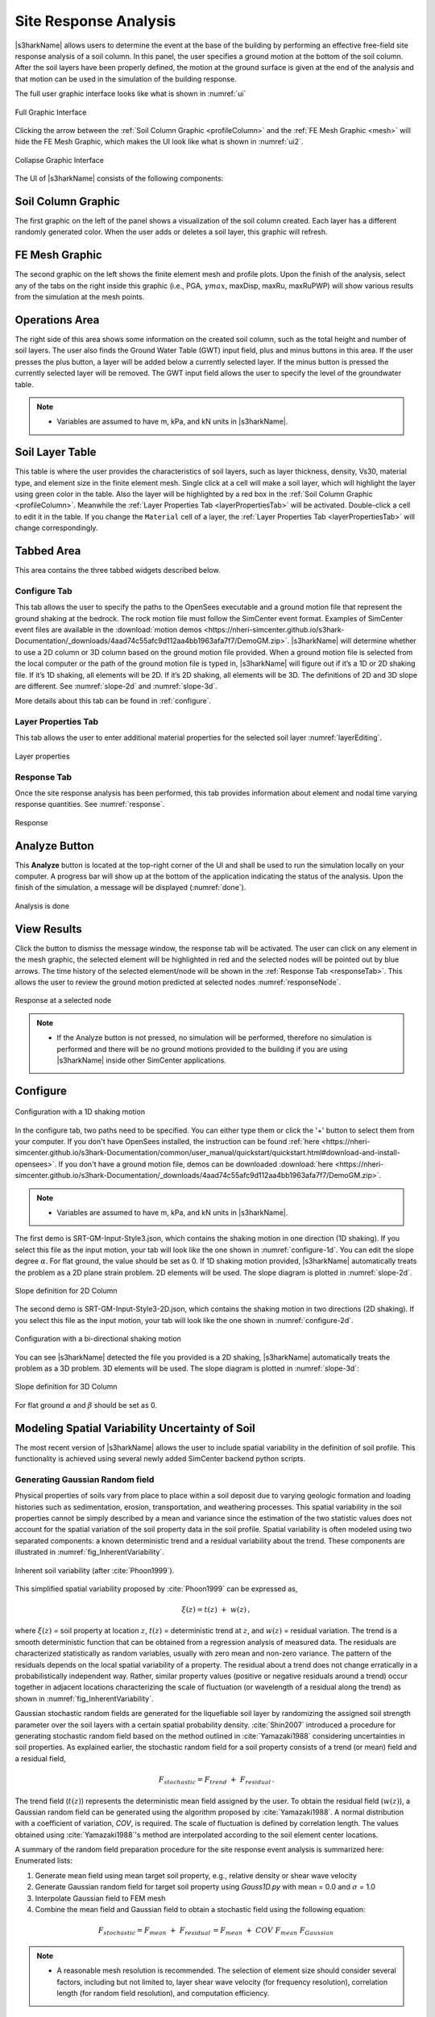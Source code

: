 .. _lbl-usageS3hark:

Site Response Analysis
--------------------------

|s3harkName| allows users to determine the event at the base of the building by performing an effective free-field site response analysis of a soil column. 
In this panel, the user specifies a ground motion at the bottom of the soil column. 
After the soil layers have been properly defined, the motion at the ground surface is given at the end of the analysis 
and that motion can be used in the simulation of the building response.

The full user graphic interface looks like what is shown in :numref:`ui`

.. _ui:

.. figure:: ./figures/s3harkFigures/editing.png
	:align: center
	:figclass: align-center

	Full Graphic Interface

Clicking the arrow between the :ref:`Soil Column Graphic <profileColumn>` and the :ref:`FE Mesh Graphic <mesh>` will hide the FE Mesh Graphic, 
which makes the UI look like what is shown in :numref:`ui2`.

.. _ui2:

.. figure:: ./figures/s3harkFigures/editing2.png
	:align: center
	:figclass: align-center

	Collapse Graphic Interface 



The UI of |s3harkName| consists of the following components:

.. _profileColumn:

Soil Column Graphic
^^^^^^^^^^^^^^^^^^^

The first graphic on the left of the panel shows a visualization of the soil column created. 
Each layer has a different randomly generated color.
When the user adds or deletes a soil layer, this graphic will refresh. 

.. _mesh:

FE Mesh Graphic
^^^^^^^^^^^^^^^
The second graphic on the left shows the finite element mesh and profile plots. 
Upon the finish of the analysis, select any of the tabs on the right inside this graphic (i.e., PGA, :math:`\gamma max`, maxDisp, maxRu, maxRuPWP) 
will show various results from the simulation at the mesh points.

Operations Area
^^^^^^^^^^^^^^^
The right side of this area shows some information on the created soil column, such as the total height and number of soil layers.
The user also finds the Ground Water Table (GWT) input field, plus and minus buttons in this area.
If the user presses the plus button, a layer will be added below a currently selected layer. 
If the minus button is pressed the currently selected layer will be removed. 
The GWT input field allows the user to specify the level of the groundwater table.

.. note:: 

   - Variables are assumed to have m, kPa, and kN units in |s3harkName|.

Soil Layer Table
^^^^^^^^^^^^^^^^
This table is where the user provides the characteristics of soil layers, such as layer thickness, density, Vs30, material type, and element size in the finite element mesh. Single click at a cell will make a soil layer, which will highlight the layer using green color in the table. Also the layer will be highlighted by a red box in the :ref:`Soil Column Graphic <profileColumn>`. Meanwhile the :ref:`Layer Properties Tab <layerPropertiesTab>` will be activated. Double-click a cell to edit it in the table. If you change the ``Material`` cell of a layer, the :ref:`Layer Properties Tab <layerPropertiesTab>` will change correspondingly.

Tabbed Area
^^^^^^^^^^^
This area contains the three tabbed widgets described below.

Configure Tab
"""""""""""""
This tab allows the user to specify the paths to the OpenSees executable and a ground motion file that represent the ground shaking at the
bedrock. The rock motion file must follow the SimCenter event format. 
Examples of SimCenter event files are available in the :download:`motion demos <https://nheri-simcenter.github.io/s3hark-Documentation/_downloads/4aad74c55afc9d112aa4bb1963afa7f7/DemoGM.zip>`. 
|s3harkName| will determine whether to use a 2D column or 3D column based on the ground motion file provided. 
When a ground motion file is selected from the local computer or the path of the ground motion file is typed in, 
|s3harkName| will figure out if it’s a 1D or 2D shaking file. If it’s 1D shaking, all elements will be 2D. If it’s 2D shaking, 
all elements will be 3D. 
The definitions of 2D and 3D slope are different. See :numref:`slope-2d` and :numref:`slope-3d`.

More details about this tab can be found in :ref:`configure`.

.. _layerPropertiesTab:

Layer Properties Tab
""""""""""""""""""""
This tab allows the user to enter additional material properties for the selected soil layer :numref:`layerEditing`.

.. _layerEditing:

.. figure:: ./figures/s3harkFigures/editing.png
	:align: center
	:figclass: align-center

	Layer properties

.. _responseTab:

Response Tab
""""""""""""
Once the site response analysis has been performed, this tab provides information about element and nodal time varying response quantities. See :numref:`response`.

.. _response:

.. figure:: ./figures/s3harkFigures/response.png
	:align: center
	:figclass: align-center

	Response


Analyze Button
^^^^^^^^^^^^^^
This **Analyze** button is located at the top-right corner of the UI and shall be used to run the simulation locally on your computer. 
A progress bar will show up at the bottom of the application indicating the status of the analysis. 
Upon the finish of the simulation, a message will be displayed (:numref:`done`). 

.. _done:

.. figure:: ./figures/s3harkFigures/analysis.png
	:align: center
	:figclass: align-center

	Analysis is done

View Results
^^^^^^^^^^^^
Click the button to dismiss the message window, the response tab will be activated. The user can click on any element in the mesh graphic, the selected element will be highlighted in red and the selected nodes will be pointed out by blue arrows. The time history of the selected element/node will be shown in the :ref:`Response Tab <responseTab>`. This allows the user to review the ground motion predicted at selected nodes :numref:`responseNode`.

.. _responseNode:

.. figure:: ./figures/s3harkFigures/noderesponse.png
	:align: center
	:figclass: align-center

	Response at a selected node


.. note:: 

   - If the Analyze button is not pressed, no simulation will be performed, therefore no simulation is performed and there will be no ground motions provided to the building if you are using |s3harkName| inside other SimCenter applications.



.. _configure:

Configure
^^^^^^^^^

.. _configure-1d:

.. figure:: ./figures/s3harkFigures/configure-1d.png
	:align: center
	:figclass: align-center

	Configuration with a 1D shaking motion

In the configure tab, two paths need to be specified. You can either type them or click the '+' button to select them from your computer. If you don't have OpenSees installed, the instruction can be found :ref:`here <https://nheri-simcenter.github.io/s3hark-Documentation/common/user_manual/quickstart/quickstart.html#download-and-install-opensees>`. If you don't have a ground motion file, demos can be downloaded :download:`here <https://nheri-simcenter.github.io/s3hark-Documentation/_downloads/4aad74c55afc9d112aa4bb1963afa7f7/DemoGM.zip>`.

.. note:: 

   - Variables are assumed to have m, kPa, and kN units in |s3harkName|.    

The first demo is SRT-GM-Input-Style3.json, which contains the shaking motion in one direction (1D shaking). 
If you select this file as the input motion, your tab will look like the one shown in :numref:`configure-1d`. 
You can edit the slope degree :math:`\alpha`. For flat ground, the value should be set as 0. 
If 1D shaking motion provided, |s3harkName| automatically treats the problem as a 2D plane strain problem. 
2D elements will be used. The slope diagram is plotted in :numref:`slope-2d`.

.. _slope-2d:

.. figure:: ./figures/s3harkFigures/slope2d.png
	:align: center
	:figclass: align-center

	Slope definition for 2D Column

The second demo is SRT-GM-Input-Style3-2D.json, which contains the shaking motion in two directions (2D shaking). 
If you select this file as the input motion, your tab will look like the one shown in :numref:`configure-2d`.


.. _configure-2d:

.. figure:: ./figures/s3harkFigures/configure-2d.png
	:align: center
	:figclass: align-center

	Configuration with a bi-directional shaking motion

You can see |s3harkName| detected the file you provided is a 2D shaking, 
|s3harkName| automatically treats the problem as a 3D problem. 
3D elements will be used. The slope diagram is plotted in :numref:`slope-3d`:


.. _slope-3d:

.. figure:: ./figures/s3harkFigures/slope3d.png
	:align: center
	:figclass: align-center

	Slope definition for 3D Column

For flat ground :math:`\alpha` and :math:`\beta` should be set as 0. 


Modeling Spatial Variability Uncertainty of Soil
^^^^^^^^^^^^^^^^^^^^^^^^^^^^^^^^^^^^^^^^^^^^^^^^

The most recent version of |s3harkName| allows the user to include spatial variability in the definition of soil profile.
This functionality is achieved using several newly added SimCenter backend python scripts.

Generating Gaussian Random field
""""""""""""""""""""""""""""""""

Physical properties of soils vary from place to place within a soil deposit due to varying geologic formation
and loading histories such as sedimentation, erosion, transportation, and weathering processes.
This spatial variability in the soil properties cannot be simply described by a mean and variance since
the estimation of the two statistic values does not account for the spatial variation of the soil property
data in the soil profile. Spatial variability is often modeled using two separated components: a known deterministic
trend and a residual variability about the trend. These components are illustrated in :numref:`fig_InherentVariability`.

.. _fig_InherentVariability:

.. figure:: ./figures/s3harkFigures/InherentVariability.png
    :scale: 60 %
    :align: center
    :figclass: align-center

    Inherent soil variability (after :cite:`Phoon1999`).

This simplified spatial variability proposed by :cite:`Phoon1999` can be expressed as,

.. math::

  \xi (z) = t(z) \; + \; w(z)\,,

where :math:`\xi(z)` = soil property at location :math:`z`, :math:`t(z)` = deterministic trend at :math:`z`, and :math:`w(z)` =
residual variation. The trend is a smooth deterministic function that can be obtained from a regression analysis of measured data.
The residuals are characterized statistically as random variables, usually with zero mean and non-zero variance.
The pattern of the residuals depends on the local spatial variability of a property. The residual about a trend
does not change erratically in a probabilistically independent way. Rather, similar property values (positive or
negative residuals around a trend) occur together in adjacent locations characterizing the scale of fluctuation
(or wavelength of a residual along the trend) as shown in :numref:`fig_InherentVariability`.

Gaussian stochastic random fields are generated for the liquefiable soil layer by randomizing the assigned
soil strength parameter over the soil layers with a certain spatial probability density.
:cite:`Shin2007` introduced a procedure for generating stochastic random field based on the method outlined in
:cite:`Yamazaki1988` considering uncertainties in soil properties. As explained earlier, the stochastic random
field for a soil property consists of a trend (or mean) field and a residual field,

.. math::
  F_{stochastic} = F_{trend} \; + \; F_{residual} \,.

The trend field (:math:`t(z)`) represents the deterministic mean field assigned by the user. To obtain the
residual field (:math:`w(z)`), a Gaussian random field can be generated using the algorithm proposed by :cite:`Yamazaki1988`.
A normal distribution with a coefficient of variation, *COV*, is required. The scale of fluctuation is defined by correlation
length. The values obtained using :cite:`Yamazaki1988`'s method are interpolated according to the soil element center locations.

A summary of the random field preparation procedure for the site response event analysis is summarized here:
Enumerated lists:

1. Generate mean field using mean target soil property, e.g., relative density or shear wave velocity
2. Generate Gaussian random field for target soil property using *Gauss1D.py* with mean = 0.0 and :math:`\sigma` = 1.0
3. Interpolate Gaussian field to FEM mesh
4. Combine the mean field and Gaussian field to obtain a stochastic field using the following equation:

.. math::
  F_{stochastic} = F_{mean} \; + \; F_{residual} \, = F_{mean} \; + \; COV \; F_{mean} \; F_{Gaussian}\,

.. note::
   - A reasonable mesh resolution is recommended. The selection of element size should consider several factors, including but not limited to, layer shear wave velocity (for frequency resolution), correlation length (for random field resolution), and computation efficiency.

Calibration of Constitutive Model
"""""""""""""""""""""""""""""""""

Since soil properties, instead of material input parameters, are randomized, it is imperative to choose representative input parameters for constitutive models based on the random variable chosen by the user.
An independent calibration process of the constitutive model should be carried out carefully. Currently, a couple of pre-calibrated correlations are included in |s3harkName|, including PM4Sand and PDMY03 based on relative
density (:math:`D_R`). The detailed correlation can be found in *calibration.py*. The user is also encouraged to modify the script to include their own calibration of constitutive models.

Currently, three constitutive models are supported in |s3harkName| to have random fields, namely, Elastic Isotropic (Elastic_Random), PM4Sand (PM4Sand_Random), and PDMY03 (PDMY03_Random). When these models are selected,
the analysis will be carried out using SimCenter workflow. As a result, profile and response plots are not updated inside |s3harkName|.

.. figure:: ./figures/s3harkFigures/Random_All.png
    :scale: 60 %
    :align: center
    :figclass: align-center

.. note::
   - Currently only **2D** plain-strain materials (including PDMY03 and ElasticIsotropic) are supported when using random field. Therefore, 1-component motion is required.

Elastic Isotropic
"""""""""""""""""
Shear wave velocity (Vs) can be selected to be randomized for this material. Subsequently, Young's modulus is calculated based the stochastic shear velocity profile at the center of each element. No special calibration is required.

.. figure:: ./figures/s3harkFigures/Elastic_Random.png
    :scale: 60 %
    :align: center
    :figclass: align-center

.. note::
   - Vs is bounded between 50 and 1500 m/s in *calibration.py*


PM4Sand
"""""""
.. figure:: ./figures/s3harkFigures/PM4Sand_Random.png
    :scale: 60 %
    :align: center
    :figclass: align-center


The calibration of the PM4Sand model is based on a parametric study using quoFEM :cite:`Chen2020a`. The calibration procedure for PM4Sand is straightforward for general sand-like soil behaviors as intended by the model developers.
When detailed laboratory test results are available, the apparent relative density :math:`D_R` can be estimated using void ratio and measured :math:`e_{max}` and :math:`e_{min}`. However, as discussed in :cite:`boulanger2015pm4sand`,
:math:`D_R` is defined to bound the model response rather than a strict measured of relative density from maximum and minimum density tests. Therefore, the user can adjust its value as part of the calibration process, and the default
critical state line might need to be re-positioned by adjusting secondary parameters :math:`Q` and :math:`R`, as well. Nevertheless, the estimated :math:`D_R` provides a reasonable value, such that the resulting model response is also
reasonable. :math:`G_o` can be estimated using small-strain shear modulus estimation methods for different confining pressures. Once :math:`D_R` and :math:`G_o` are determined, :math:`h_{po}` can be calibrated iteratively by matching:
1) excess pore pressure evolution for a range of individual laboratory tests, and/or 2) specific values of :math:`CRR`. Additional secondary parameters can also be adjusted to fine-tune the model response. For example, adjusting :math:`h_o`
can result in different modulus reduction curves.

On the other hand, when comprehensive laboratory tests are not available for specific sites, model calibration needs to be based on in-situ test data such as SPT blow count, CPT penetration resistance, or shear wave velocity (Vs).
For example, :math:`D_R` can be estimated by correlations to penetration resistances. :cite:`Idriss2008` recommended the following correlation to SPT,


.. math::
	D_R = \sqrt{\frac{(N_1)_{60}}{C_d}}\,,

where :math:`C_d` is recommended to be 46. For CPT, the following correlation can be used,


.. math::
	D_R = 0.465\Big(\frac{q_{c1N}}{C_{dq}}\Big)^{0.264} - 1.063\,,

where :math:`C_{dq}` is recommended to be 0.9.
The second primary input parameter :math:`G_o` can also be estimated from in-situ data. :cite:`boulanger2015pm4sand` modified the correlation by :cite:`Andrus2000` to constraint the extrapolation to very small :math:`(N_1)_{60}` values, as


.. math::
	V_{s1} = 85[(N_1)_{60} + 2.5] ^{0.25}\,.

Alternatively, a simpler expression can be used when combined with a range of typical densities as,


.. math::
	G_o = 167\sqrt{(N_1)_{60} + 2.5}\,.

Subsequently, :math:`h_{po}` can be calibrated to reproduce a specific value of :math:`CRR` that can be computed using liquefaction triggering models. Numerous liquefaction triggering models incorporating the simplified cyclic stress approach
have been proposed in the past such as :cite:`Youd2001`, :cite:`Cetin2004`, and :cite:`Idriss2008`. Once :math:`D_R`, :math:`G_o`, and :math:`CRR` are chosen, the modeler should iteratively vary the value of :math:`h_{po}` until the simulated
:math:`CRR` matches the targeted value. Interpolation and extrapolation are common when the variables are within or close to the range of existing calibrated sets of parameters. Secondary parameters are less common to be modified when only
in-situ data are available. This calibration process can become cumbersome when in-situ data show a large degree of variability and calibration has to be performed for each soil unit. To shed light on the calibration process under this circumstance,
a parametric study was conducted to establish a correlation among :math:`D_R`, :math:`G_o`, :math:`h_{po}`, and CRR, i.e., :math:`CRR = f(D_R, G_o, h_{po})`. The function, :math:`f`, should be solvable for :math:`h_{po}` when the other variables
are known and eventually yield :math:`h_{po} = g(CRR, D_R, G_o)`. This correlation is intended to provide a preliminary estimation of :math:`h_{po}` and simplify the iterative calibration process under selected :math:`D_R`, :math:`G_o`, and CRR,
especially when both SPT and :math:`V_s` data are available and the user wants to make :math:`G_o` independent to :math:`D_R`. For this purpose, the Dakota platform, run through the uqFEM (now quoFEM) tool was used in this parametric study.
uqFEM was modified to include UW MixedDriver tool. All the simulations were performed on the Texas Advanced Computing Center (http://www.tacc.utexas.edu) Frontera supercomputer made available through DesignSafe-ci.

Using this tool, :math:`D_R`, :math:`G_o`, and :math:`h_{po}` were varied while all the secondary parameters were kept of their default values (predefined by primary parameters and initial stresses). The Latin Hypercube Sampling (LHS) method was
used to generate near-random variables. Each of these three variables was assigned an independent uniform distribution between minimum and maximum values. The range of these variables was chosen to cover a reasonable range of scenarios and can be
extended in future studies. :math:`D_R` was set to be between 0.2 to 0.9, :math:`G_o` between :math:`250` to :math:`1200`, and :math:`h_{po}` between :math:`0.05` to :math:`1.2`. A total of one million samples were generated. For each set of parameters,
Dakota ran MixedDriver to simulate undrained cyclic simple shear tests for 15 different CSRs ranging from :math:`0.05` to :math:`0.8` to produce smooth cyclic strength curves. A total of three initial conditions were
considered: initial effective vertical stress :math:`\sigma_v' = 1 ~atm.` with :math:`K_0` equal to 0.5 and 1.0, respectively, and :math:`\sigma_v' = 2~atm.` with :math:`K_0` equal to 0.5. The analyses were capped at 350 uniform cycles. Once all 15 simulated
CDSS tests were done, a python script was called by Dakota to calculate the number of cycles to reach liquefaction; which was defined as the number of cycles required to reach a single amplitude (SA) shear strain of 3\% as recommended by :cite:`Ishihara1993`.
Number of cycles to reach 1\% and 2\% SA and the slope (-b) and intercept (a) of the CSR curves (:cite:`Idriss2008`) in logarithmic scale were also recorded. The number of cycles were rounded up to the nearest half. Then a cyclic strength curve was
interpolated to calculate the Cyclic Resistance Ratio, CRR, which was determined as the CSR corresponding to 15 cycles. CRRs were bounded between 0.05 and 0.5 for interpolation accuracy.

The results were processed through linear regression analysis using *Matlab* to find the correlation between the input, :math:`D_R`, :math:`h_{po}` and :math:`G_o`, and the output CRR. Different combinations of terms were explored and the following
format produced the largest :math:`R^2`,

.. math::
  \begin{split}
  CRR_{3\%, K_0 = 0.5}  = & 0.1282 - 0.4952D_R - 5.0565\times10^{-5}G_o + 0.0749h_{po} + 1.4665\times10^{-4}D_RG_o \\
 & + 0.1323D_Rh_{po} + 0.7252D_R^2 - 0.0636h_{po}^2 \,,
  \end{split}

with :math:`R^2 = 0.989`. In this equation :math:`D_R` is in fraction. CRRs using criteria of :math:`1\%` and :math:`2\%` SA as well as for other :math:`\sigma_v'` and :math:`K_0` were also analyzed. More results can be found in :cite:`Chen2020a`.
It should be noted that the magnitude of these coefficients depends directly on the scale of the selected variables and smaller coefficients don't necessary imply less important features. For example, :math:`G_o` is approximately three orders
of magnitude larger than :math:`D_R`, which leads to much smaller coefficients for it.

Then this equation can be rearranged to isolate :math:`h_{po}`,

.. math::
    ah_{po}^2 + bh_{po}+c = 0\,,

where :math:`a = 0.0636`, :math:`b =  -0.0749 - 0.1323D_R`, and :math:`c = - 0.1282 + 0.4952D_R + 5.0565\times10^{-5}G_o - 1.4665\times10^{-4}D_RG_o - 0.7252D_R^2 + CRR_{3\%, K_0 = 0.5}`. This correlation becomes a quadratic equation for
:math:`h_{po}` that can be solved for two real roots for :math:`h_{po}` when values of :math:`D_R`, :math:`G_o`, and :math:`CRR` are given. The lesser root is the one that can be paired with :math:`D_R` and :math:`G_o` to yield the desired
CRR in a calibration process. The predictive equation can be used to provide good initial :math:`h_{po}` values and speed up the calibration process.

.. note::
   - :math:`D_R` is bounded between 0.2 and 0.95 in *calibration.py*


PressureDenpendentMultiYield03
""""""""""""""""""""""""""""""
.. figure:: ./figures/s3harkFigures/PDMY03_Random.png
    :scale: 60 %
    :align: center
    :figclass: align-center

PressureDenpendentMultiYield03 is updated from PressureDenpendentMultiYield02, which was developed for liquefaction and cyclic mobility, to comply with the established guidelines on the dependence of liquefaction triggering to the number of loading cycles,
effective overburden stress (:math:`K\sigma`), and static shear stress (:math:`K\alpha`). The model has been improved with new flow rules to better capture contraction and dilation in sands and has been implemented as PDMY03 in OpenSees. In |s3harkName|, the calibration of PDMY03
model is based on interpolating pre-calibrated parameter sets for various of relative densities.


.. figure:: ./figures/s3harkFigures/Pdmy03_parameters.png
    :scale: 100 %
    :align: center
    :figclass: align-center

    Calibrated parameters for PDMY03 (after :cite:`Khosravifar2018`).

.. note::
   - :math:`D_R` is bounded between 0.33 and 0.87 in *calibration.py*
